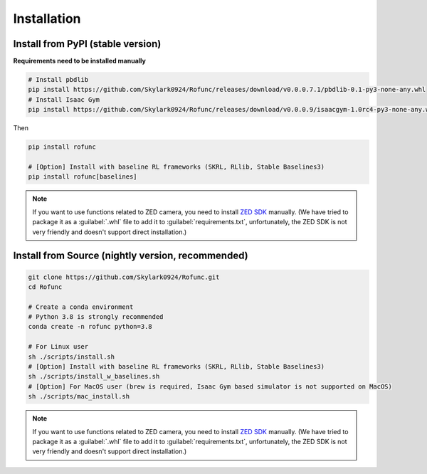 Installation
==============================


Install from PyPI (stable version)
^^^^^^^^^^^^^^^^^^^^^^^^^^^^^^^^^^^^^^^^^^^^^^^

**Requirements need to be installed manually**

.. code-block:: shell

   # Install pbdlib
   pip install https://github.com/Skylark0924/Rofunc/releases/download/v0.0.0.7.1/pbdlib-0.1-py3-none-any.whl
   # Install Isaac Gym
   pip install https://github.com/Skylark0924/Rofunc/releases/download/v0.0.0.9/isaacgym-1.0rc4-py3-none-any.whl

Then

.. code-block:: shell

   pip install rofunc

   # [Option] Install with baseline RL frameworks (SKRL, RLlib, Stable Baselines3)
   pip install rofunc[baselines]

.. note::

   If you want to use functions related to ZED camera, you need to install `ZED SDK <https://www.stereolabs.com/developers/release/#downloads>`_ manually. (We have tried to package it as a :guilabel:`.whl` file to add it to :guilabel:`requirements.txt`, unfortunately, the ZED SDK is not very friendly and doesn't support direct installation.)


Install from Source (nightly version, recommended)
^^^^^^^^^^^^^^^^^^^^^^^^^^^^^^^^^^^^^^^^^^^^^^^^^^^^^^^^^^^^^^^

.. code-block:: shell

   git clone https://github.com/Skylark0924/Rofunc.git
   cd Rofunc

   # Create a conda environment
   # Python 3.8 is strongly recommended
   conda create -n rofunc python=3.8

   # For Linux user
   sh ./scripts/install.sh
   # [Option] Install with baseline RL frameworks (SKRL, RLlib, Stable Baselines3)
   sh ./scripts/install_w_baselines.sh
   # [Option] For MacOS user (brew is required, Isaac Gym based simulator is not supported on MacOS)
   sh ./scripts/mac_install.sh

.. note::

   If you want to use functions related to ZED camera, you need to install `ZED SDK <https://www.stereolabs.com/developers/release/#downloads>`_ manually. (We have tried to package it as a :guilabel:`.whl` file to add it to :guilabel:`requirements.txt`, unfortunately, the ZED SDK is not very friendly and doesn't support direct installation.)









